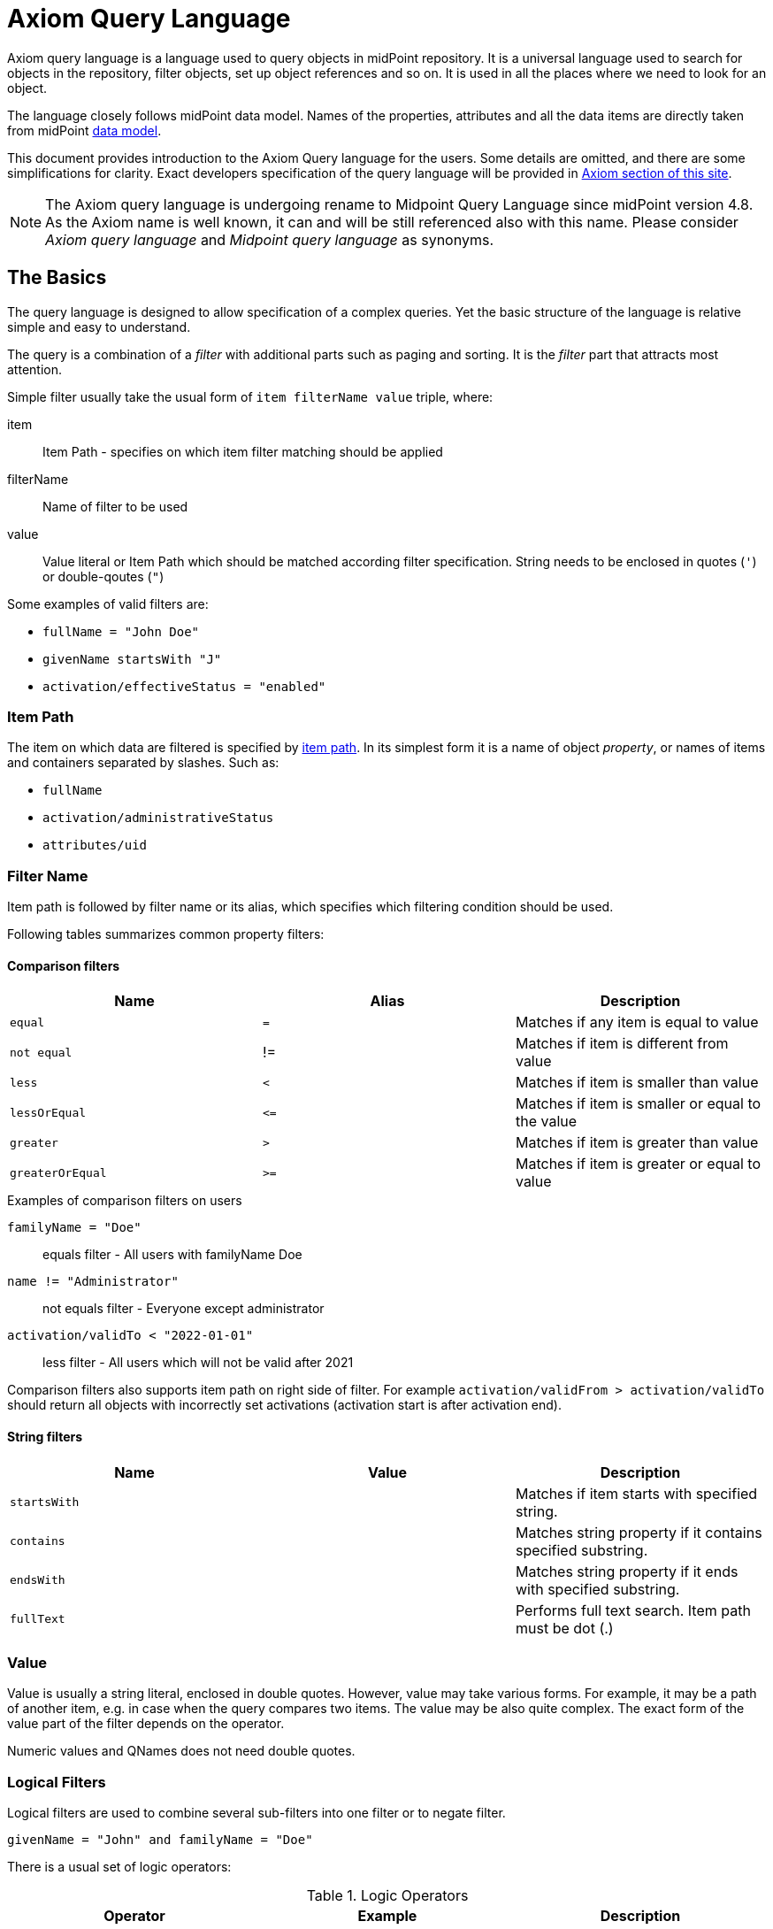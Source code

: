 = Axiom Query Language
:page-since: "4.4"
:page-since-improved: [ "4.5", "4.6", "4.7", "4.8" ]
:page-toc: top

//User-friendly documentation of a user-friendly language.
//This should NOT be a language specification, rather a user-oriented reference documentation with a dash of tutorial on top.

Axiom query language is a language used to query objects in midPoint repository.
It is a universal language used to search for objects in the repository, filter objects, set up object references and so on.
It is used in all the places where we need to look for an object.

The language closely follows midPoint data model.
Names of the properties, attributes and all the data items are directly taken from midPoint xref:/midpoint/reference/schema/[data model].

This document provides introduction to the Axiom Query language for the users.
Some details are omitted, and there are some simplifications for clarity.
Exact developers specification of the query language will be provided in xref:/midpoint/devel/axiom/[Axiom section of this site].

NOTE: The Axiom query language is undergoing rename to Midpoint Query Language since midPoint version 4.8. As the Axiom name is well known, it can and will be still referenced also with this name. Please consider _Axiom query language_ and _Midpoint query language_ as synonyms.

== The Basics

The query language is designed to allow specification of a complex queries.
Yet the basic structure of the language is relative simple and easy to understand.

The query is a combination of a _filter_ with additional parts such as paging and sorting.
It is the _filter_ part that attracts most attention.

Simple filter usually take the usual form of `item filterName value` triple, where:

item::
  Item Path - specifies on which item filter matching should be applied
filterName::
  Name of filter to be used
value::
  Value literal or Item Path which should be matched according filter specification.
  String needs to be enclosed in quotes (`'`) or double-qoutes (`"`)

Some examples of valid filters are:

* `fullName = "John Doe"`
* `givenName startsWith "J"`
* `activation/effectiveStatus = "enabled"`

=== Item Path

The item on which data are filtered is specified by xref:/midpoint/reference/concepts/item-path/[item path].
In its simplest form it is a name of object _property_, or names of items and containers separated by slashes. Such as:

* `fullName`
* `activation/administrativeStatus`
* `attributes/uid`

=== Filter Name
Item path is followed by filter name or its alias, which specifies which filtering condition should be used.

Following tables summarizes common property filters:

==== Comparison filters

|====
| Name | Alias | Description

| `equal` | `=` | Matches if any item is equal to value
| `not equal` | != | Matches if item is different from value
| `less` | `<` | Matches if item is smaller than value
| `lessOrEqual` | `&lt;=` | Matches if item is smaller or equal to the value
| `greater` | `>` | Matches if item is greater than value
| `greaterOrEqual` | `>=` | Matches if item is greater or equal to value
|====

.Examples of comparison filters on users
`familyName = "Doe"`::
  equals filter - All users with familyName Doe
`name != "Administrator"`::
  not equals filter - Everyone except administrator
`activation/validTo < "2022-01-01"`::
  less filter - All users which will not be valid after 2021

Comparison filters also supports item path on right side of filter.
For example `activation/validFrom > activation/validTo` should return all objects with incorrectly set activations (activation start is after activation end).

==== String filters

|====
| Name | Value | Description

| `startsWith` | | Matches if item starts with specified string.
| `contains` | | Matches string property if it contains specified substring.
| `endsWith` | | Matches string property if it ends with specified substring.
| `fullText` | | Performs full text search. Item path must be dot (.)
|====



=== Value

Value is usually a string literal, enclosed in double quotes.
However, value may take various forms.
For example, it may be a path of another item, e.g. in case when the query compares two items.
The value may be also quite complex.
The exact form of the value part of the filter depends on the operator.

Numeric values and QNames does not need double quotes.



=== Logical Filters

Logical filters are used to combine several sub-filters into one filter or to
negate filter.

[source,axiom-query]
----
givenName = "John" and familyName = "Doe"
----

There is a usual set of logic operators:

.Logic Operators
|====
| Operator | Example | Description

| `and`
| `givenName = "John" and familyName = "Doe"`
| All subfilters must be true.

| `or`
| `givenName = "Bill" or nickName = "Bill"`
| Any of the subfilters is true.

| `not`
| `givenName not startsWith "J"`
`givenName != "John"`
| Logical negation. Not prefixes filter name (as seen in example).

|====

You can use round brackets to group logical statements into more readable form.

----
familyName = "Doe" and (givenName = "John" or givenName ="Bill")
----

== Advanced filters


=== matches filter

`matches` filter operates on the container or structured value and specifies conditions that must be met by a single container value.
It is in form of `itemPath matches (subfilter)`, where subfilter (and item paths) are relative to the container, for example `assignment/validTo < "2022-01-01"` is same as `assignment matches (validTo < "2022-01-01")`.

The `subfilter` is any supported filter, where paths are relative to container
and allows us to specify multiple conditions (joined using <<Logical Filters>>), which must be met by container value.

Example matches filter:
----
activation matches (
  validFrom > "2022-01-01"
   and validTo <"2023-01-01"
)
----


[IMPORTANT]
====
For filters matching multiple properties of multi value containers (such as `assignment`).
It is important to consider if we want to match a container where one container value meets all criteria, or these criteria could be met by multiple different container values.

If these multiple criteria must be met by one container value you must use `matches`.

The filter `assignment/validFrom > "2022-01-01" and assignment/validTo <"2023-01-01"` is different from `assignment matches (validFrom > "2022-01-01" and validTo <"2023-01-01")`.
First will match user who has one assignment starting after 2022 and possible other assignment ending by 2023.
The second filter with match user who has an assignment which starts in 2022 and expires before 2023.
====

=== Reference Filters

Reference filters allows to match on references themselves using
<<Reference matches filter, matches>> or on properties of referenced objects using <<Dereferencing, dereferencing>>

You can also perform inverse search using <<referencedBy filter, referencedBy>> to search
for object by properties of it's referencer (e.g. search roles by properties of its members).

==== Reference matches filter

Reference itself is structured value, which contains target oid, target type and relationship type.

You can use `matches` filter with nested subfilters to target these properties of object reference:

oid::
  Exact match of target oid (UUID as string). Example: `assignment/targetRef matches (oid = efaf89f4-77e9-460b-abc2-0fbfd60d9167)`
relation::
  Matches any reference with specified relation (QName). Example: `roleMembershipRef matches (relation = manager)`
targetType::
  Matches any reference with specified target type (QName). Example: `roleMembershipRef matches (targetType = OrgType)`

It is possible to match on any combination of these three properties of reference,
but only `equals` and `and` filter are supported.

----
roleMembershipRef matches (
  oid = "bc3f7659-e8d8-4f56-a647-2a352eead720"
  and relation = manager
  and targetType = OrgType
)
----

==== Dereferencing

Dereferencing allows to write filter condition which is executed on referenced object.
Dereferencing is done using `@` special character in item path after reference, item path `assignment/targetRef/@` points to object referenced by targetRef instead of targetRef itself.
This allows you to continue path with properties of referenced objects such as
`assignment/targetRef/@/name` - which means `name` of assigned object.

For example this enables us to search for users with assigned role by role name instead of oid (but it is executed a bit slower, since we need to dereference objects).
`assignment/targetRef/@/name = "Superuser"` - matches any user who is directly assigned role of superuser.

NOTE: To match also users, who are indirectly assigned role, you should use `roleMembershipRef` instead of `assignment/targetRef`.

IMPORTANT: If you need to match referenced object on multiple properties you should use `matches` filter.

==== Dereferencing inside reference matches filter

NOTE: This feature is currently supported in midPoint 4.6 Postgres native repository only

If user wants to match on properties of reference itself and also on properties of it's target
it is possible now, using dereferencing inside `reference matches` filter.

In order to match on target you can use dereferencing and matching: `@ matches (...)`.

.Find all users, which are managers for roles with `Business Role` archetype
----
assignment/targetRef matches ( <1>
  targetType = RoleType <2>
  and relation = manager <3>
  and @ matches ( <4>
     archetypeRef/@/name = "Business Role" <5>
  )
)
----
<1> We are matching references in `assignment/targetRef`
<2> Type of referenced target should be `RoleType`
<3> Users relation to assigned role is `manager`
<4> We dereference target and match on its properties
<5> Name of role archetype should be `Business Role`. This is done by dereferencing `archetypeRef` using `@` in item path.


==== referencedBy Filter

NOTE: Filter is currently supported in midPoint 4.6 Postgres native repository only

`referencedBy` filter allows you to find object based on properties on objects, which
reference it. Since object as whole is referenced the item path

In order to use `referencedBy` filter you must also specify `type` of objects, which references it,
and `path` of object reference, which is used for reference (e.g. `assignment/targetRef` or `inducement/targetRef`)

The short Axiom syntax is:

.Find all roles which are assigned to Administrator
----
. referencedBy ( <1>
  @type = UserType <2>
  and @path = assignment/targetRef <3>
  and name = "Administrator" <4>
)
----
<1> `. referencedBy` filter name
<2> `@type` - required, special filter property which specified `type` of objects which should be considered in evaluation of filter. In this case we are interested in users.
<3> `@path` - required, special filter property which specifies which Object reference should be used in filter, in this case we are interested in directly assigned roles (`assignment/targetRef`)
<4> Filter which referencing object must match, in this case the name of referencing object must be `Administrator`.

==== ownedBy Filter

NOTE: Filter is currently supported in midPoint 4.6 Postgres native repository only

ownedBy filter allows for matching indexed containers based on properties of their parent (owning object or container).

The syntax is similar to referencedBy. ownedBy filter can only be applied on self path (`.`). The properties of ownedBy filter are:

type:: (Required) Type of parent / owner

path:: (Optional) name / location of container inside parent

filter:: (Optional) filter, to which parent needs to conform, filter is explicit element in XML/YAML/JSON. In Axiom any filter which is not special property of ownedBy is automaticly nested in filter.

.Using searchContainers, find all inducements
----
. ownedBy ( @type = AbstractRoleType and @path = inducement)
----

=== Organization Filters

Organization filters are used to filter objects based on their organization membership.
These filters operate on object as a whole, so item path must be `.`

|===
| Name | Value | Description

| inOrg | OID (UUID) | Matches if object is part of organization unit or its subunits.
| isRoot| N/A | Matches if object is organization root. Filter does not have value.
|===


`. inOrg "00000000-1eam-0000-0000-111111111111"`::
  All object which are members of specified organization
`. isRoot`::
  All roles and organization units which are organization tree roots.

=== Other filters

|===
| Name | Value | Description
| exists | N/A | Matches if item exists (has any value). Filter does not have value.
| type | object type | Matches if object is of specified type. Usually used in combination with `and` filter for dereferenced objects, or it is needed to match on property defined in more specific type.

|===



== Using Axiom Query Language in midPoint

=== Using Axiom Query in GUI

Axiom Query is still experimental feature, so it needs to be explicitly enabled in GUI.

. In Admin GUI, navigate to Configuration -> System -> Admin GUI
. Click Show Empty fields in Admin GUI Configuration section
. Select True in Enable experimental features
. Save configuration changes, logout and login in order to changes
to be applied.

After reload, you could click on down arrow in search fields to select `Axiom query` as one of the search options.

=== Using Axiom Query in XML

Axiom Query filters are usable in any configuration place, normal XML filters
would be used. Axiom Query filter is wrapped inside `<text>`
element inside `<filter>` element.

.Example XML
[source, xml]
----
<filter>
 <text>roleMembershipRef matches (relation = manager)</text>
</filter>
----

.Example YAML
[source, yaml]
----
filter:
  text: roleMembershipRef matches (relation = manager)
----


== Motivation, Origin and Future

Axiom Query Language was developed during xref:/midpoint/projects/midscale[midScale] project.
The concepts of the language are based on xref:/midpoint/devel/axiom/[Axiom data modeling].
Axiom Query Language is replacing an old xref:../xml-query-language/[XML-based query language].
The new language is more natural, user-friendly and better aligned with foundations of xref:/midpoint/devel/axiom/[Axiom data modeling].

Axiom query language is a relative new development, introduced in midPoint 4.3.
It was almost fully supported in midPoint 4.4 LTS, except for embedded expression.
Since midPoint 4.5, Axiom query language is fully supported and recommended option.

The Axiom query language is a full replacement for XML-based language.
The XML-based language will be still supported for some time, but it will be dropped eventually.
Users of XML-based query language should migrate to Axiom query language as soon as possible.

== See Also

* xref:/midpoint/projects/midscale/design/query-language/[Query language design notes (midScale)]
